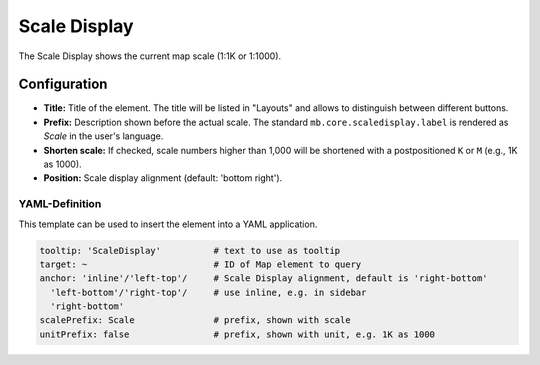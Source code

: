 .. _scaledisplay:

Scale Display
*************

The Scale Display shows the current map scale (1:1K or 1:1000).

.. image:: ../../../figures/scaledisplay.png
     :scale: 100

.. image:: ../../../figures/scaledisplay_unit.png
     :scale: 100

Configuration
=============

.. image:: ../../../figures/scaledisplay_configuration.png
     :scale: 80

* **Title:** Title of the element. The title will be listed in "Layouts" and allows to distinguish between different buttons.
* **Prefix:** Description shown before the actual scale. The standard ``mb.core.scaledisplay.label`` is rendered as *Scale* in the user's language.
* **Shorten scale:** If checked, scale numbers higher than 1,000 will be shortened with a postpositioned ``K`` or ``M`` (e.g., 1K as 1000).
* **Position:** Scale display alignment (default: 'bottom right').


YAML-Definition
---------------

This template can be used to insert the element into a YAML application.

.. code-block:: yaml

   tooltip: 'ScaleDisplay'          # text to use as tooltip
   target: ~                        # ID of Map element to query
   anchor: 'inline'/'left-top'/     # Scale Display alignment, default is 'right-bottom'
     'left-bottom'/'right-top'/     # use inline, e.g. in sidebar
     'right-bottom'
   scalePrefix: Scale               # prefix, shown with scale
   unitPrefix: false                # prefix, shown with unit, e.g. 1K as 1000

